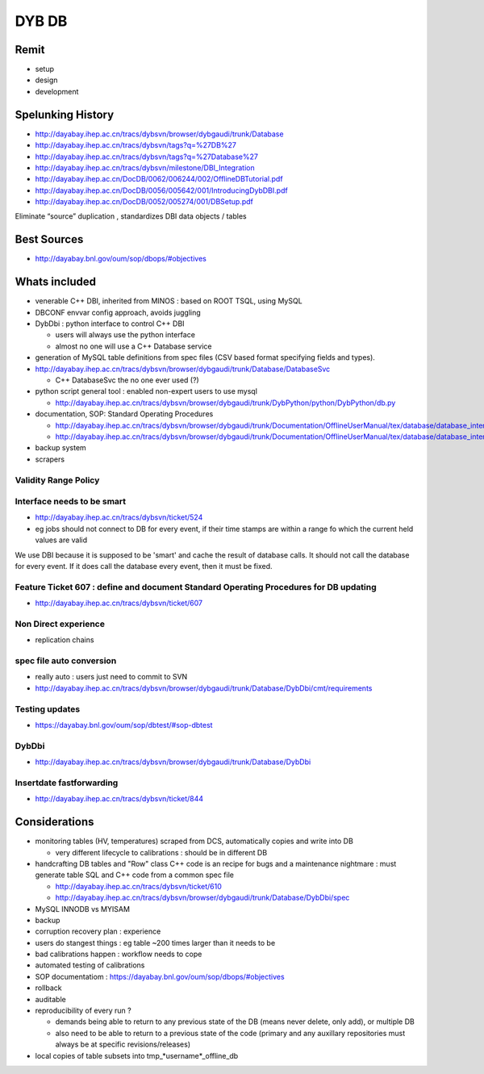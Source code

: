 DYB DB
=========

Remit
-------

* setup
* design
* development


Spelunking History 
-------------------- 

* http://dayabay.ihep.ac.cn/tracs/dybsvn/browser/dybgaudi/trunk/Database
* http://dayabay.ihep.ac.cn/tracs/dybsvn/tags?q=%27DB%27
* http://dayabay.ihep.ac.cn/tracs/dybsvn/tags?q=%27Database%27

* http://dayabay.ihep.ac.cn/tracs/dybsvn/milestone/DBI_Integration
* http://dayabay.ihep.ac.cn/DocDB/0062/006244/002/OfflineDBTutorial.pdf


* http://dayabay.ihep.ac.cn/DocDB/0056/005642/001/IntroducingDybDBI.pdf
* http://dayabay.ihep.ac.cn/DocDB/0052/005274/001/DBSetup.pdf

Eliminate “source” duplication , standardizes DBI data objects / tables


Best Sources
-----------------

* http://dayabay.bnl.gov/oum/sop/dbops/#objectives 

Whats included
-------------------

* venerable C++ DBI, inherited from MINOS : based on ROOT TSQL, using MySQL  
* DBCONF envvar config approach, avoids juggling 
* DybDbi : python interface to control C++ DBI 

  * users will always use the python interface 
  * almost no one will use a C++ Database service 

* generation of MySQL table definitions from spec files (CSV based format
  specifying fields and types).  


* http://dayabay.ihep.ac.cn/tracs/dybsvn/browser/dybgaudi/trunk/Database/DatabaseSvc

  * C++ DatabaseSvc the no one ever used (?)

* python script general tool : enabled non-expert users to use mysql 

  * http://dayabay.ihep.ac.cn/tracs/dybsvn/browser/dybgaudi/trunk/DybPython/python/DybPython/db.py

* documentation, SOP: Standard Operating Procedures 

  * http://dayabay.ihep.ac.cn/tracs/dybsvn/browser/dybgaudi/trunk/Documentation/OfflineUserManual/tex/database/database_interface.tex
  * http://dayabay.ihep.ac.cn/tracs/dybsvn/browser/dybgaudi/trunk/Documentation/OfflineUserManual/tex/database/database_interface.tex

* backup system 
* scrapers



Validity Range Policy 
~~~~~~~~~~~~~~~~~~~~~~~


Interface needs to be smart
~~~~~~~~~~~~~~~~~~~~~~~~~~~

* http://dayabay.ihep.ac.cn/tracs/dybsvn/ticket/524

* eg jobs should not connect to DB for every event, if their time stamps are within a range fo which the current
  held values are valid 

We use DBI because it is supposed to be 'smart' and cache the result of
database calls. It should not call the database for every event. If it does
call the database every event, then it must be fixed. 


Feature Ticket 607 : define and document Standard Operating Procedures for DB updating
~~~~~~~~~~~~~~~~~~~~~~~~~~~~~~~~~~~~~~~~~~~~~~~~~~~~~~~~~~~~~~~~~~~~~~~~~~~~~~~~~~~~~~~~~

* http://dayabay.ihep.ac.cn/tracs/dybsvn/ticket/607

Non Direct experience
~~~~~~~~~~~~~~~~~~~~~~~

* replication chains 

spec file auto conversion
~~~~~~~~~~~~~~~~~~~~~~~~~~~

* really auto : users just need to commit to SVN 

* http://dayabay.ihep.ac.cn/tracs/dybsvn/browser/dybgaudi/trunk/Database/DybDbi/cmt/requirements

Testing updates
~~~~~~~~~~~~~~~~~~

* https://dayabay.bnl.gov/oum/sop/dbtest/#sop-dbtest

DybDbi
~~~~~~~~

* http://dayabay.ihep.ac.cn/tracs/dybsvn/browser/dybgaudi/trunk/Database/DybDbi

Insertdate fastforwarding
~~~~~~~~~~~~~~~~~~~~~~~~~~~

* http://dayabay.ihep.ac.cn/tracs/dybsvn/ticket/844


Considerations
----------------

* monitoring tables (HV, temperatures) scraped from DCS, 
  automatically copies and write into DB 

  * very different lifecycle to calibrations : should be in different DB 

* handcrafting DB tables and "Row" class C++ code is an recipe for bugs
  and a maintenance nightmare : must generate table SQL and C++ code from 
  a common spec file 

  * http://dayabay.ihep.ac.cn/tracs/dybsvn/ticket/610
  * http://dayabay.ihep.ac.cn/tracs/dybsvn/browser/dybgaudi/trunk/Database/DybDbi/spec
 
* MySQL INNODB vs MYISAM 
* backup 
* corruption recovery plan : experience
* users do stangest things : eg table ~200 times larger than it needs to be  
* bad calibrations happen : workflow needs to cope 
* automated testing of calibrations
* SOP documentatiom : https://dayabay.bnl.gov/oum/sop/dbops/#objectives
* rollback 
* auditable 
* reproducibility of every run ? 

  * demands being able to return to any previous state of the DB 
    (means never delete, only add), or multiple DB 
  * also need to be able to return to a previous state of the code
    (primary and any auxillary repositories must always be at specific revisions/releases) 


* local copies of table subsets into tmp_*username*_offline_db




